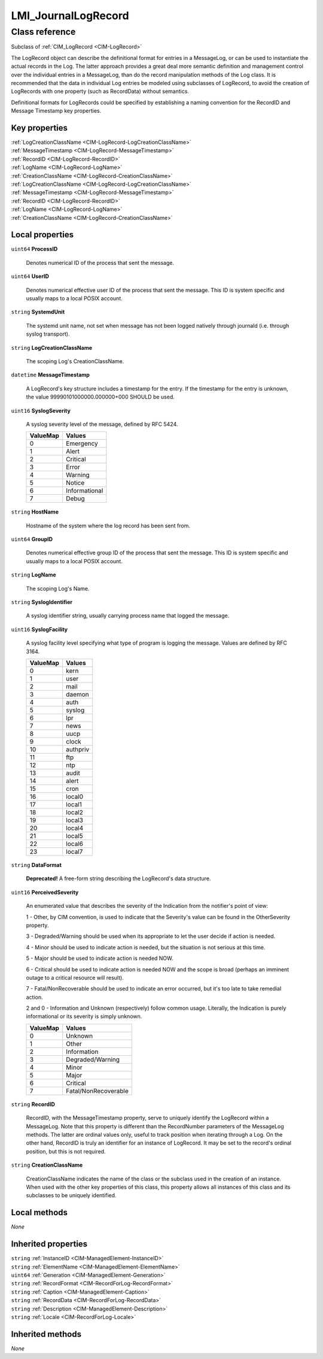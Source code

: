 .. _LMI-JournalLogRecord:

LMI_JournalLogRecord
--------------------

Class reference
===============
Subclass of :ref:`CIM_LogRecord <CIM-LogRecord>`

The LogRecord object can describe the definitional format for entries in a MessageLog, or can be used to instantiate the actual records in the Log. The latter approach provides a great deal more semantic definition and management control over the individual entries in a MessageLog, than do the record manipulation methods of the Log class. It is recommended that the data in individual Log entries be modeled using subclasses of LogRecord, to avoid the creation of LogRecords with one property (such as RecordData) without semantics. 

Definitional formats for LogRecords could be specified by establishing a naming convention for the RecordID and Message Timestamp key properties.


Key properties
^^^^^^^^^^^^^^

| :ref:`LogCreationClassName <CIM-LogRecord-LogCreationClassName>`
| :ref:`MessageTimestamp <CIM-LogRecord-MessageTimestamp>`
| :ref:`RecordID <CIM-LogRecord-RecordID>`
| :ref:`LogName <CIM-LogRecord-LogName>`
| :ref:`CreationClassName <CIM-LogRecord-CreationClassName>`
| :ref:`LogCreationClassName <CIM-LogRecord-LogCreationClassName>`
| :ref:`MessageTimestamp <CIM-LogRecord-MessageTimestamp>`
| :ref:`RecordID <CIM-LogRecord-RecordID>`
| :ref:`LogName <CIM-LogRecord-LogName>`
| :ref:`CreationClassName <CIM-LogRecord-CreationClassName>`

Local properties
^^^^^^^^^^^^^^^^

.. _LMI-JournalLogRecord-ProcessID:

``uint64`` **ProcessID**

    Denotes numerical ID of the process that sent the message.

    
.. _LMI-JournalLogRecord-UserID:

``uint64`` **UserID**

    Denotes numerical effective user ID of the process that sent the message. This ID is system specific and usually maps to a local POSIX account.

    
.. _LMI-JournalLogRecord-SystemdUnit:

``string`` **SystemdUnit**

    The systemd unit name, not set when message has not been logged natively through journald (i.e. through syslog transport).

    
.. _LMI-JournalLogRecord-LogCreationClassName:

``string`` **LogCreationClassName**

    The scoping Log's CreationClassName.

    
.. _LMI-JournalLogRecord-MessageTimestamp:

``datetime`` **MessageTimestamp**

    A LogRecord's key structure includes a timestamp for the entry. If the timestamp for the entry is unknown, the value 99990101000000.000000+000 SHOULD be used.

    
.. _LMI-JournalLogRecord-SyslogSeverity:

``uint16`` **SyslogSeverity**

    A syslog severity level of the message, defined by RFC 5424.

    
    ======== =============
    ValueMap Values       
    ======== =============
    0        Emergency    
    1        Alert        
    2        Critical     
    3        Error        
    4        Warning      
    5        Notice       
    6        Informational
    7        Debug        
    ======== =============
    
.. _LMI-JournalLogRecord-HostName:

``string`` **HostName**

    Hostname of the system where the log record has been sent from.

    
.. _LMI-JournalLogRecord-GroupID:

``uint64`` **GroupID**

    Denotes numerical effective group ID of the process that sent the message. This ID is system specific and usually maps to a local POSIX account.

    
.. _LMI-JournalLogRecord-LogName:

``string`` **LogName**

    The scoping Log's Name.

    
.. _LMI-JournalLogRecord-SyslogIdentifier:

``string`` **SyslogIdentifier**

    A syslog identifier string, usually carrying process name that logged the message.

    
.. _LMI-JournalLogRecord-SyslogFacility:

``uint16`` **SyslogFacility**

    A syslog facility level specifying what type of program is logging the message. Values are defined by RFC 3164.

    
    ======== ========
    ValueMap Values  
    ======== ========
    0        kern    
    1        user    
    2        mail    
    3        daemon  
    4        auth    
    5        syslog  
    6        lpr     
    7        news    
    8        uucp    
    9        clock   
    10       authpriv
    11       ftp     
    12       ntp     
    13       audit   
    14       alert   
    15       cron    
    16       local0  
    17       local1  
    18       local2  
    19       local3  
    20       local4  
    21       local5  
    22       local6  
    23       local7  
    ======== ========
    
.. _LMI-JournalLogRecord-DataFormat:

``string`` **DataFormat**

    **Deprecated!** 
    A free-form string describing the LogRecord's data structure.

    
.. _LMI-JournalLogRecord-PerceivedSeverity:

``uint16`` **PerceivedSeverity**

    An enumerated value that describes the severity of the Indication from the notifier's point of view: 

    1 - Other, by CIM convention, is used to indicate that the Severity's value can be found in the OtherSeverity property. 

    3 - Degraded/Warning should be used when its appropriate to let the user decide if action is needed. 

    4 - Minor should be used to indicate action is needed, but the situation is not serious at this time. 

    5 - Major should be used to indicate action is needed NOW. 

    6 - Critical should be used to indicate action is needed NOW and the scope is broad (perhaps an imminent outage to a critical resource will result). 

    7 - Fatal/NonRecoverable should be used to indicate an error occurred, but it's too late to take remedial action. 

    2 and 0 - Information and Unknown (respectively) follow common usage. Literally, the Indication is purely informational or its severity is simply unknown.

    
    ======== ====================
    ValueMap Values              
    ======== ====================
    0        Unknown             
    1        Other               
    2        Information         
    3        Degraded/Warning    
    4        Minor               
    5        Major               
    6        Critical            
    7        Fatal/NonRecoverable
    ======== ====================
    
.. _LMI-JournalLogRecord-RecordID:

``string`` **RecordID**

    RecordID, with the MessageTimestamp property, serve to uniquely identify the LogRecord within a MessageLog. Note that this property is different than the RecordNumber parameters of the MessageLog methods. The latter are ordinal values only, useful to track position when iterating through a Log. On the other hand, RecordID is truly an identifier for an instance of LogRecord. It may be set to the record's ordinal position, but this is not required.

    
.. _LMI-JournalLogRecord-CreationClassName:

``string`` **CreationClassName**

    CreationClassName indicates the name of the class or the subclass used in the creation of an instance. When used with the other key properties of this class, this property allows all instances of this class and its subclasses to be uniquely identified.

    

Local methods
^^^^^^^^^^^^^

*None*

Inherited properties
^^^^^^^^^^^^^^^^^^^^

| ``string`` :ref:`InstanceID <CIM-ManagedElement-InstanceID>`
| ``string`` :ref:`ElementName <CIM-ManagedElement-ElementName>`
| ``uint64`` :ref:`Generation <CIM-ManagedElement-Generation>`
| ``string`` :ref:`RecordFormat <CIM-RecordForLog-RecordFormat>`
| ``string`` :ref:`Caption <CIM-ManagedElement-Caption>`
| ``string`` :ref:`RecordData <CIM-RecordForLog-RecordData>`
| ``string`` :ref:`Description <CIM-ManagedElement-Description>`
| ``string`` :ref:`Locale <CIM-RecordForLog-Locale>`

Inherited methods
^^^^^^^^^^^^^^^^^

*None*


